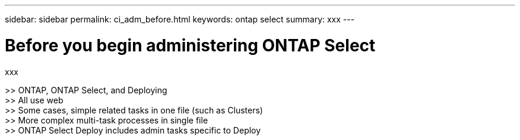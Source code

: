 ---
sidebar: sidebar
permalink: ci_adm_before.html
keywords: ontap select
summary: xxx
---

= Before you begin administering ONTAP Select
:hardbreaks:
:nofooter:
:icons: font
:linkattrs:
:imagesdir: ./media/

[.lead]
xxx

>> ONTAP, ONTAP Select, and Deploying
>> All use web
>> Some cases, simple related tasks in one file (such as Clusters)
>> More complex multi-task processes in single file
>> ONTAP Select Deploy includes admin tasks specific to Deploy
